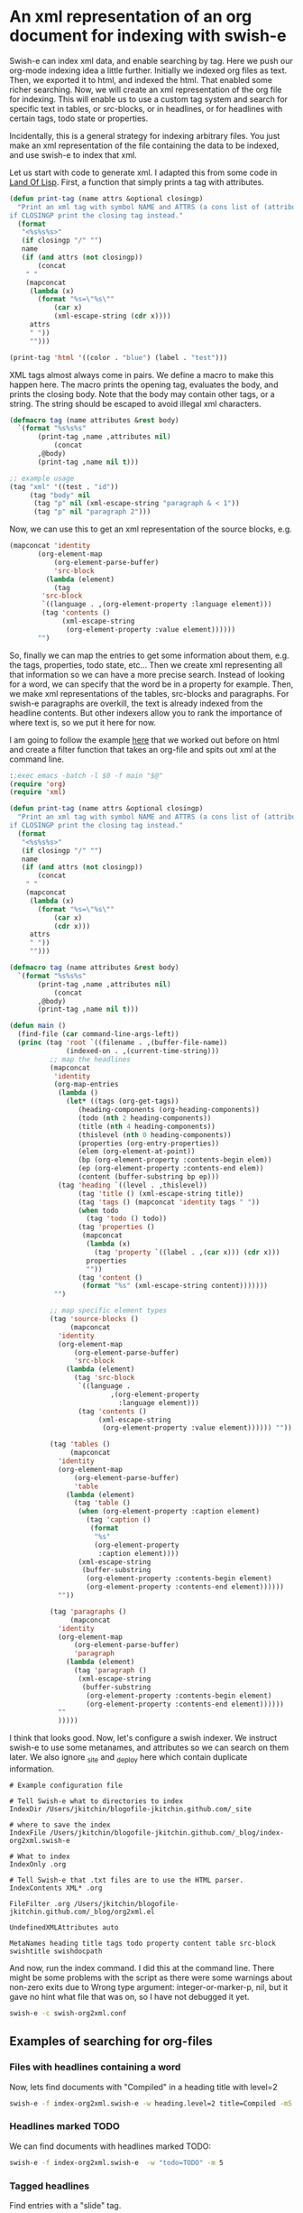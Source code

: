 * An xml representation of an org document for indexing with swish-e
  :PROPERTIES:
  :categories: emacs,search
  :date:     2015/07/04 11:49:23
  :updated:  2015/07/04 11:49:23
  :END:

Swish-e can index xml data, and enable searching by tag. Here we push our org-mode indexing idea a little further. Initially we indexed org files as text. Then, we exported it to html, and indexed the html. That enabled some richer searching. Now, we will create an xml representation of the org file for indexing. This will enable us to use a custom tag system and search for specific text in tables, or src-blocks, or in headlines, or for headlines with certain tags, todo state or properties.

Incidentally, this is a general strategy for indexing arbitrary files. You just make an xml representation of the file containing the data to be indexed, and use swish-e to index that xml.

Let us start with code to generate xml. I adapted this from some code in [[http://landoflisp.com][Land Of Lisp]]. First, a function that simply prints a tag with attributes.

#+BEGIN_SRC emacs-lisp
(defun print-tag (name attrs &optional closingp)
  "Print an xml tag with symbol NAME and ATTRS (a cons list of (attribute . value)).
if CLOSINGP print the closing tag instead."
  (format
   "<%s%s%s>"
   (if closingp "/" "")
   name
   (if (and attrs (not closingp))
       (concat
	" "
	(mapconcat
	 (lambda (x)
	   (format "%s=\"%s\""
		   (car x)
		   (xml-escape-string (cdr x))))
	 attrs
	 " "))
     "")))

(print-tag 'html '((color . "blue") (label . "test")))
#+END_SRC

#+RESULTS:
: <html color="blue" label="test">

XML tags almost always come in pairs. We define a macro to make this happen here. The macro prints the opening tag, evaluates the body, and prints the closing body. Note that the body may contain other tags, or a string. The string should be escaped to avoid illegal xml characters.

#+BEGIN_SRC emacs-lisp
(defmacro tag (name attributes &rest body)
  `(format "%s%s%s"
	   (print-tag ,name ,attributes nil)
           (concat
	   ,@body)
	   (print-tag ,name nil t)))

;; example usage
(tag "xml" '((test . "id"))
     (tag "body" nil
	  (tag "p" nil (xml-escape-string "paragraph & < 1"))
	  (tag "p" nil "paragraph 2")))
#+END_SRC

#+RESULTS:
: <xml test="id"><body><p>paragraph &amp; &lt; 1</p><p>paragraph 2</p></body></xml>

Now, we can use this to get an xml representation of the source blocks, e.g.

#+BEGIN_SRC emacs-lisp
(mapconcat 'identity
	   (org-element-map
	       (org-element-parse-buffer)
	       'src-block
	     (lambda (element)
	       (tag
		'src-block
		`((language . ,(org-element-property :language element)))
		(tag 'contents ()
		     (xml-escape-string
		      (org-element-property :value element))))))
	   "")
#+END_SRC

#+RESULTS:
#+begin_example
<src-block language="emacs-lisp"><contents>(defun print-tag (name attrs &amp;optional closingp)
  &quot;Print an xml tag with symbol NAME and ATTRS (a cons list of (attribute . value)).
if CLOSINGP print the closing tag instead.&quot;
  (format
   &quot;&lt;%s%s%s&gt;&quot;
   (if closingp &quot;/&quot; &quot;&quot;)
   name
   (if (and attrs (not closingp))
       (concat
	&quot; &quot;
	(mapconcat
	 (lambda (x)
	   (format &quot;%s=\&quot;%s\&quot;&quot;
		   (car x)
		   (xml-escape-string (cdr x))))
	 attrs
	 &quot; &quot;))
     &quot;&quot;)))

(print-tag &apos;html &apos;((color . &quot;blue&quot;) (label . &quot;test&quot;)))
</contents></src-block><src-block language="emacs-lisp"><contents>(defmacro tag (name attributes &amp;rest body)
  `(format &quot;%s%s%s&quot;
	   (print-tag ,name ,attributes nil)
           (concat
	   ,@body)
	   (print-tag ,name nil t)))

(tag &quot;xml&quot; &apos;((test . &quot;id&quot;))
     (tag &quot;body&quot; nil
	  (tag &quot;p&quot; nil (xml-escape-string &quot;paragraph &amp; &lt; 1&quot;))
	  (tag &quot;p&quot; nil &quot;paragraph 2&quot;)))
</contents></src-block><src-block language="emacs-lisp"><contents>(mapconcat &apos;identity
	   (org-element-map
	       (org-element-parse-buffer)
	       &apos;src-block
	     (lambda (element)
	       (tag
		&apos;src-block
		`((language . ,(org-element-property :language element)))
		(tag &apos;contents ()
		     (xml-escape-string
		      (org-element-property :value element))))))
	   &quot;&quot;)
</contents></src-block><src-block language="emacs-lisp"><contents>(let ((xml (tag &apos;root `((filename . ,(buffer-file-name))
			(indexed-on . ,(current-time-string)))
		;; map the headlines
		(mapconcat
		 &apos;identity
		 (org-map-entries
		  (lambda ()
		    (let* ((tags (org-get-tags))
			   (heading-components (org-heading-components))
			   (title (nth 4 heading-components))
			   (level (nth 0 heading-components))
			   (properties (org-entry-properties))
			   (elem (org-element-at-point))
			   (bp (org-element-property :contents-begin elem))
			   (ep (org-element-property :contents-end elem))
			   (content (buffer-substring bp ep)))
		      (tag &apos;heading `((level . ,level))
			   (tag &apos;title () (xml-escape-string title))
			   (tag &apos;tags () (mapconcat &apos;identity tags &quot; &quot;))
			   (tag &apos;properties ()
				(mapconcat
				 (lambda (x)
				   (tag &apos;property `((label . (car ,x))) (cdr x)))
				 properties
				 &quot;&quot;))
			   (tag &apos;content ()
				(format &quot;%s&quot; (xml-escape-string content)))))))
		 &quot;&quot;)

		;; map specific element types
		(tag &apos;source-blocks ()
		     (mapconcat
		      &apos;identity
		      (org-element-map
			  (org-element-parse-buffer)
			  &apos;src-block
			(lambda (element)
			  (tag &apos;src-block
			       `((language .
					   ,(org-element-property
					     :language element)))
			       (tag &apos;contents ()
				    (xml-escape-string
				     (org-element-property :value element)))))) &quot;&quot;))

		(tag &apos;tables ()
		     (mapconcat
		      &apos;identity
		      (org-element-map
			  (org-element-parse-buffer)
			  &apos;table
			(lambda (element)
			  (tag &apos;table ()
			       (when (org-element-property :caption element)
				 (tag &apos;caption ()
				(caaar (org-element-property :caption element))))
			       (xml-escape-string
				(buffer-substring
				 (org-element-property :contents-begin element)
				 (org-element-property :contents-end element))))))
		      &quot;&quot;))

		(tag &apos;paragraphs ()
		     (mapconcat
		      &apos;identity
		      (org-element-map
			  (org-element-parse-buffer)
			  &apos;paragraph
			(lambda (element)
			  (tag &apos;paragraph ()
			       (xml-escape-string
				(buffer-substring
				 (org-element-property :contents-begin element)
				 (org-element-property :contents-end element))))))
		      &quot;&quot;
		      ))
		)))
  (with-temp-file &quot;org2xml.xml&quot;
    (insert xml)))
</contents></src-block><src-block language="emacs-lisp"><contents>(xml-parse-file &quot;org2xml.xml&quot;)
</contents></src-block>
#+end_example

So, finally we can map the entries to get some information about them, e.g. the tags, properties, todo state, etc... Then we create xml representing all that information so we can have a more precise search. Instead of looking for a word, we can specify that the word be in a property for example. Then, we make xml representations of the tables, src-blocks and paragraphs. For swish-e paragraphs are overkill, the text is already indexed from the headline contents. But other indexers allow you to rank the importance of where text is, so we put it here for now.

I am going to follow the example [[http://kitchingroup.cheme.cmu.edu/blog/2015/07/03/Using-swish-e-to-index-org-files-as-html/][here]] that we worked out before on html and create a filter function that takes an org-file and spits out xml at the command line.

#+BEGIN_SRC emacs-lisp :tangle org2xml.el :tangle-mode (identity #o755)
:;exec emacs -batch -l $0 -f main "$@"
(require 'org)
(require 'xml)

(defun print-tag (name attrs &optional closingp)
  "Print an xml tag with symbol NAME and ATTRS (a cons list of (attribute . value)).
if CLOSINGP print the closing tag instead."
  (format
   "<%s%s%s>"
   (if closingp "/" "")
   name
   (if (and attrs (not closingp))
       (concat
	" "
	(mapconcat
	 (lambda (x)
	   (format "%s=\"%s\""
		   (car x)
		   (cdr x)))
	 attrs
	 " "))
     "")))

(defmacro tag (name attributes &rest body)
  `(format "%s%s%s"
	   (print-tag ,name ,attributes nil)
           (concat
	   ,@body)
	   (print-tag ,name nil t)))

(defun main ()
  (find-file (car command-line-args-left))
  (princ (tag 'root `((filename . ,(buffer-file-name))
			  (indexed-on . ,(current-time-string)))
		  ;; map the headlines
		  (mapconcat
		   'identity
		   (org-map-entries
		    (lambda ()
		      (let* ((tags (org-get-tags))
			     (heading-components (org-heading-components))
			     (todo (nth 2 heading-components))
			     (title (nth 4 heading-components))
			     (thislevel (nth 0 heading-components))
			     (properties (org-entry-properties))
			     (elem (org-element-at-point))
			     (bp (org-element-property :contents-begin elem))
			     (ep (org-element-property :contents-end elem))
			     (content (buffer-substring bp ep)))
			(tag 'heading `((level . ,thislevel))
			     (tag 'title () (xml-escape-string title))
			     (tag 'tags () (mapconcat 'identity tags " "))
			     (when todo
			       (tag 'todo () todo))
			     (tag 'properties ()
				  (mapconcat
				   (lambda (x)
				     (tag 'property `((label . ,(car x))) (cdr x)))
				   properties
				   ""))
			     (tag 'content ()
				  (format "%s" (xml-escape-string content)))))))
		   "")

		  ;; map specific element types
		  (tag 'source-blocks ()
		       (mapconcat
			'identity
			(org-element-map
			    (org-element-parse-buffer)
			    'src-block
			  (lambda (element)
			    (tag 'src-block
				 `((language .
					     ,(org-element-property
					       :language element)))
				 (tag 'contents ()
				      (xml-escape-string
				       (org-element-property :value element)))))) ""))

		  (tag 'tables ()
		       (mapconcat
			'identity
			(org-element-map
			    (org-element-parse-buffer)
			    'table
			  (lambda (element)
			    (tag 'table ()
				 (when (org-element-property :caption element)
				   (tag 'caption ()
					(format
					 "%s"
					 (org-element-property
					  :caption element))))
				 (xml-escape-string
				  (buffer-substring
				   (org-element-property :contents-begin element)
				   (org-element-property :contents-end element))))))
			""))

		  (tag 'paragraphs ()
		       (mapconcat
			'identity
			(org-element-map
			    (org-element-parse-buffer)
			    'paragraph
			  (lambda (element)
			    (tag 'paragraph ()
				 (xml-escape-string
				  (buffer-substring
				   (org-element-property :contents-begin element)
				   (org-element-property :contents-end element))))))
			""
			)))))
#+END_SRC

I think that looks good. Now, let's configure a swish indexer. We instruct swish-e to use some metanames, and attributes so we can search on them later. We also ignore _site and _deploy here which contain duplicate information.

#+BEGIN_SRC text :tangle swish-org2xml.conf
# Example configuration file

# Tell Swish-e what to directories to index
IndexDir /Users/jkitchin/blogofile-jkitchin.github.com/_site

# where to save the index
IndexFile /Users/jkitchin/blogofile-jkitchin.github.com/_blog/index-org2xml.swish-e

# What to index
IndexOnly .org

# Tell Swish-e that .txt files are to use the HTML parser.
IndexContents XML* .org

FileFilter .org /Users/jkitchin/blogofile-jkitchin.github.com/_blog/org2xml.el

UndefinedXMLAttributes auto

MetaNames heading title tags todo property content table src-block swishtitle swishdocpath
#+END_SRC

And now, run the index command. I did this at the command line. There might be some problems with the script as there were some warnings about non-zero exits due to Wrong type argument: integer-or-marker-p, nil, but it gave no hint what file that was on, so I have not debugged it yet.

#+BEGIN_SRC sh
swish-e -c swish-org2xml.conf
#+END_SRC

#+RESULTS:

** Examples of searching for org-files
*** Files with headlines containing a word
Now, lets find documents with "Compiled" in a heading title with level=2
#+BEGIN_SRC sh
swish-e -f index-org2xml.swish-e -w heading.level=2 title=Compiled -m5
#+END_SRC

#+RESULTS:
: # SWISH format: 2.4.7
: # Search words: heading.level=2 title=Compiled
: # Removed stopwords:
: # Number of hits: 1
: # Search time: 0.000 seconds
: # Run time: 0.007 seconds
: 1000 /Users/jkitchin/blogofile-jkitchin.github.com/_site/media/2014-07-12-Org-mode-is-awesome/why-org-mode.org "why-org-mode.org" 13522
: .

*** Headlines marked TODO
We can find documents with headlines marked TODO:
#+BEGIN_SRC sh
swish-e -f index-org2xml.swish-e  -w "todo=TODO" -m 5
#+END_SRC

#+RESULTS:
#+begin_example
# SWISH format: 2.4.7
# Search words: todo=TODO
# Removed stopwords:
# Number of hits: 12
# Search time: 0.000 seconds
# Run time: 0.008 seconds
1000 /Users/jkitchin/blogofile-jkitchin.github.com/_site/media/2014-01-27-Clocking-your-time-in-org-mode/blog.org "blog.org" 134160
624 /Users/jkitchin/blogofile-jkitchin.github.com/_site/org/2014/02/16/A-dynamic-snippet-for-a-task-due-7-days-from-now.org "A-dynamic-snippet-for-a-task-due-7-days-from-now.org" 2587
425 /Users/jkitchin/blogofile-jkitchin.github.com/_site/org/2014/02/16/END.org "END.org" 1531
269 /Users/jkitchin/blogofile-jkitchin.github.com/_site/org/2015/02/01/Handling-multiple-selections-in-helm.org "Handling-multiple-selections-in-helm.org" 3290
269 /Users/jkitchin/blogofile-jkitchin.github.com/_site/org/2015/01/30/More-adventures-in-helm---more-than-one-action.org "More-adventures-in-helm---more-than-one-action.org" 3236
.
#+end_example


*** Tagged headlines
Find entries with a "slide" tag.
#+BEGIN_SRC sh
swish-e -f index-org2xml.swish-e -w "tags=slide"
#+END_SRC

#+RESULTS:
: # SWISH format: 2.4.7
: # Search words: tags=slide
: # Removed stopwords:
: # Number of hits: 1
: # Search time: 0.000 seconds
: # Run time: 0.009 seconds
: 1000 /Users/jkitchin/blogofile-jkitchin.github.com/_site/media/2014-07-12-Org-mode-is-awesome/why-org-mode.org "why-org-mode.org" 13522
: .

Evidently there is one file where I talk about slides in org-show.

*** Headlines with a property
Here I find documents with headlines that have thermodynamics in the property "categories".
#+BEGIN_SRC sh
swish-e -f index-org2xml.swish-e -w "property.label=categories property=thermodynamics"
#+END_SRC

#+RESULTS:
#+begin_example
# SWISH format: 2.4.7
# Search words: property.label=categories property=thermodynamics
# Removed stopwords:
# Number of hits: 10
# Search time: 0.000 seconds
# Run time: 0.009 seconds
1000 /Users/jkitchin/blogofile-jkitchin.github.com/_site/org/2013/02/01/Water-gas-shift-equilibria-via-the-NIST-Webbook.org "Water-gas-shift-equilibria-via-the-NIST-Webbook.org" 10789
1000 /Users/jkitchin/blogofile-jkitchin.github.com/_site/org/2013/03/01/Gibbs-energy-minimization-and-the-NIST-webbook.org "Gibbs-energy-minimization-and-the-NIST-webbook.org" 5441
1000 /Users/jkitchin/blogofile-jkitchin.github.com/_site/org/2013/03/01/Finding-equilibrium-composition-by-direct-minimization-of-Gibbs-free-energy-on-mole-numbers.org "Finding-equilibrium-composition-by-direct-minimization-of-Gibbs-free-energy-on-mole-numbers.org" 6155
1000 /Users/jkitchin/blogofile-jkitchin.github.com/_site/org/2013/02/27/Reading-parameter-database-text-files-in-python.org "Reading-parameter-database-text-files-in-python.org" 3947
1000 /Users/jkitchin/blogofile-jkitchin.github.com/_site/org/2013/02/18/The-Gibbs-free-energy-of-a-reacting-mixture-and-the-equilibrium-composition.org "The-Gibbs-free-energy-of-a-reacting-mixture-and-the-equilibrium-composition.org" 8230
1000 /Users/jkitchin/blogofile-jkitchin.github.com/_site/org/2013/02/18/Calculating-a-bubble-point-pressure-of-a-mixture.org "Calculating-a-bubble-point-pressure-of-a-mixture.org" 3203
1000 /Users/jkitchin/blogofile-jkitchin.github.com/_site/org/2013/02/15/The-equal-area-method-for-the-van-der-Waals-equation.org "The-equal-area-method-for-the-van-der-Waals-equation.org" 5737
1000 /Users/jkitchin/blogofile-jkitchin.github.com/_site/org/2013/02/12/Using-constrained-optimization-to-find-the-amount-of-each-phase-present.org "Using-constrained-optimization-to-find-the-amount-of-each-phase-present.org" 5210
1000 /Users/jkitchin/blogofile-jkitchin.github.com/_site/org/2013/02/05/Constrained-minimization-to-find-equilibrium-compositions.org "Constrained-minimization-to-find-equilibrium-compositions.org" 5666
1000 /Users/jkitchin/blogofile-jkitchin.github.com/_site/org/2014/09/23/Generating-an-atomic-stoichiometric-matrix.org "Generating-an-atomic-stoichiometric-matrix.org" 3487
.
#+end_example

That seems about right, according to http://kitchingroup.cheme.cmu.edu/categories.html there are 9 documents. I am not sure why they don't totally agree, but I can live with it.

*** Documents with a Python source block containing a word
Find org files with diffusion in a python source block.
#+BEGIN_SRC sh
swish-e -f index-org2xml.swish-e -w src-block.language=python -w src-block=diffusion
#+END_SRC

#+RESULTS:
: # SWISH format: 2.4.7
: # Search words: src-block.language=python src-block=diffusion
: # Removed stopwords:
: # Number of hits: 1
: # Search time: 0.000 seconds
: # Run time: 0.011 seconds
: 1000 /Users/jkitchin/blogofile-jkitchin.github.com/_site/org/2013/04/02/Transient-diffusion---partial-differential-equations.org "Transient-diffusion---partial-differential-equations.org" 3660
: .

** Summary
This is pretty cool. There are still some bugs to work out in the indexing filter I think, but this demonstrates you can index org-files, and have pretty refined searches to find your files. There is still some thinking to do on how to schedule an incremental indexing, and whether we need more or better metanames. The indexing is not fast, but that is probably because I am running this through a FileFilter, rather than the -s prog option in swish-e. This is super promising to me though. Imagine building an agenda from files found with TODO headlines in them; a global todo list! Or, grabbing contacts from wherever they are.  No more losing files you have not used in a while. Find all documents containing a citation. With some extra work, you could index links, citations, [[http://kitchingroup.cheme.cmu.edu/blog/2015/07/02/Pyparsing-meets-Emacs-to-find-chemical-formulas/][chemical formulas]], or other types of identifiable content.

The logical conclusion of this work might be an ox-swish-e-xml export engine to render the org-file into xml, rather than the script I used here. It would be really great to get some refined output, e.g. rather than just get matching documents, get location information so you could open the document to the matching element. That might be out of reach for swish-e, but could be in reach for other programs like Sphinx that are more integrated with a database. There is a very interesting project here: https://github.com/wvxvw/sphinx-mode to integrate org-mode with the Sphinx search (http://sphinxsearch.com) engine.